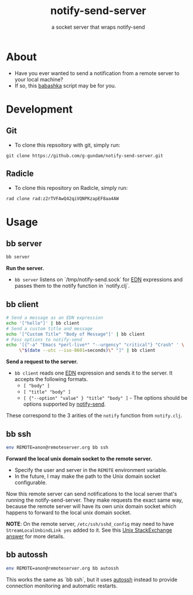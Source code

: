 #+title: notify-send-server
#+subtitle: a socket server that wraps notify-send
#+startup: fold indent
#+filetags: :github:project:

* About
- Have you ever wanted to send a notification from a remote server to your local machine?
- If so, this [[https://babashka.org/][babashka]] script may be for you.

* Development

** Git
- To clone this repsoitory with git, simply run:

#+begin_src 
git clone https://github.com/g-gundam/notify-send-server.git
#+end_src

** Radicle
- To clone this repository on Radicle, simply run:

#+begin_src bash
rad clone rad:z2rTVFAwQ42qiVQNPKzapEF8aa4AW
#+end_src

* Usage

** bb server
#+begin_src bash
bb server
#+end_src

*Run the server.*

- =bb server= listens on `/tmp/notify-send.sock` for [[https://github.com/edn-format/edn][EDN]] expressions and passes them to the notify function in `notify.clj`.

** bb client
#+begin_src bash
# Send a message as an EDN expression
echo '["hello"]' | bb client
# Send a custom title and message
echo '["Custom Title" "Body of Message"]' | bb client
# Pass options to notify-send
echo '[{"-a" "Emacs *perl-live*" "--urgency" "critical"} "Crash" ' \
     \"$(date --utc --iso-8601=seconds)\" "]" | bb client
#+end_src

*Send a request to the server.*

- =bb client= reads one [[https://github.com/edn-format/edn][EDN]] expression and sends it to the server.  It accepts the following formats.
  + =[ "body" ]=
  + =[ "title" "body" ]=
  + =[ {"--option" "value" } "title" "body" ]= - The options should be options supported by [[https://manpages.ubuntu.com/manpages/noble/man1/notify-send.1.html][notify-send]].

These correspond to the 3 arities of the =notify= function from =notify.clj=.

** bb ssh
#+begin_src bash
env REMOTE=anon@remoteserver.org bb ssh
#+end_src

*Forward the local unix domain socket to the remote server.*

- Specify the user and server in the =REMOTE= environment variable.
- In the future, I may make the path to the Unix domain socket configurable.

Now this remote server can send notifications to the local server that's running the notify-send-server.  They make requests the exact same way, because the remote server will have its own unix domain socket which happens to forward to the local unix domain socket.

*NOTE*:  On the remote server, =/etc/ssh/sshd_config= may need to have =StreamLocalUnbindLink yes= added to it.  See this [[https://unix.stackexchange.com/a/429903][Unix StackExchange answer]] for more details.

** bb autossh
#+begin_src bash
env REMOTE=anon@remoteserver.org bb autossh
#+end_src

This works the same as `bb ssh`, but it uses [[https://github.com/Autossh/autossh][autossh]] instead to provide connection monitoring and automatic restarts.
